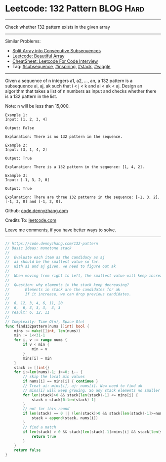 * Leetcode: 132 Pattern                                        :BLOG:Hard:
#+STARTUP: showeverything
#+OPTIONS: toc:nil \n:t ^:nil creator:nil d:nil
:PROPERTIES:
:type:     subsequence, inspiring, stack, wiggle, redo
:END:
---------------------------------------------------------------------
Check whether 132 pattern exists in the given array
---------------------------------------------------------------------
#+BEGIN_HTML
<a href="https://github.com/dennyzhang/code.dennyzhang.com/tree/master/problems/split-array-into-consecutive-subsequences"><img align="right" width="200" height="183" src="https://www.dennyzhang.com/wp-content/uploads/denny/watermark/github.png" /></a>
#+END_HTML
Similar Problems:
- [[https://code.dennyzhang.com/split-array-into-consecutive-subsequences][Split Array into Consecutive Subsequences]]
- [[https://code.dennyzhang.com/beautiful-array][Leetcode: Beautiful Array]]
- [[https://cheatsheet.dennyzhang.com/cheatsheet-leetcode-A4][CheatSheet: Leetcode For Code Interview]]
- Tag: [[https://code.dennyzhang.com/followup-subsequence][#subsequence]], [[https://code.dennyzhang.com/tag/inspiring][#inspiring]], [[https://code.dennyzhang.com/review-stack][#stack]], [[https://code.dennyzhang.com/followup-wiggle][#wiggle]]
---------------------------------------------------------------------
Given a sequence of n integers a1, a2, ..., an, a 132 pattern is a subsequence ai, aj, ak such that i < j < k and ai < ak < aj. Design an algorithm that takes a list of n numbers as input and checks whether there is a 132 pattern in the list.

Note: n will be less than 15,000.

#+BEGIN_EXAMPLE
Example 1:
Input: [1, 2, 3, 4]

Output: False

Explanation: There is no 132 pattern in the sequence.
#+END_EXAMPLE

#+BEGIN_EXAMPLE
Example 2:
Input: [3, 1, 4, 2]

Output: True

Explanation: There is a 132 pattern in the sequence: [1, 4, 2].
#+END_EXAMPLE

#+BEGIN_EXAMPLE
Example 3:
Input: [-1, 3, 2, 0]

Output: True

Explanation: There are three 132 patterns in the sequence: [-1, 3, 2], [-1, 3, 0] and [-1, 2, 0].
#+END_EXAMPLE

Github: [[https://github.com/dennyzhang/code.dennyzhang.com/tree/master/problems/132-pattern][code.dennyzhang.com]]

Credits To: [[https://leetcode.com/problems/132-pattern/description/][leetcode.com]]

Leave me comments, if you have better ways to solve.
---------------------------------------------------------------------
#+BEGIN_SRC go
// https://code.dennyzhang.com/132-pattern
// Basic Ideas: monotone stack
//
//  Evaluate each item as the candidacy as aj
//  ai should be the smallest value so far.
//  With ai and aj given, we need to figure out ak
//
//  When moving from right to left, the smallest value will keep increasing
//
//  Question: why elements in the stack keep decreasing?
//       Elements in stack are the candidates for ak
//       If it increase, we can drop previous candidates.
//
//  6, 12, 3, 4, 6, 11, 20
//  6,  6, 3, 3, 3,  3, 3
// result: 6, 12, 11
//
// Complexity: Time O(n), Space O(n)
func find132pattern(nums []int) bool {
    mins := make([]int, len(nums))
    min := 1<<31-1
    for i, v := range nums {
        if v < min {
            min = v
        }
        mins[i] = min
    }
    stack := []int{}
    for i:=len(nums)-1; i>=0; i-- {
        // skip the local min values
        if nums[i] == mins[i] { continue }
        // Treat ai: mins[i], aj: nums[i]. Now need to find ak
        // mins[i] will keep growing. So any stack elements no smaller than mins[i] should be removed.
        for len(stack)>0 && stack[len(stack)-1] <= mins[i] {
            stack = stack[0:len(stack)-1]
        }
        // not for this round
        if len(stack) == 0 || (len(stack)>0 && stack[len(stack)-1]>=nums[i]) {
            stack = append(stack, nums[i])
        }
        // find a match
        if len(stack) > 0 && stack[len(stack)-1]>mins[i] && stack[len(stack)-1]<nums[i] {
            return true
        }
    }
    return false
}
#+END_SRC

#+BEGIN_HTML
<div style="overflow: hidden;">
<div style="float: left; padding: 5px"> <a href="https://www.linkedin.com/in/dennyzhang001"><img src="https://www.dennyzhang.com/wp-content/uploads/sns/linkedin.png" alt="linkedin" /></a></div>
<div style="float: left; padding: 5px"><a href="https://github.com/dennyzhang"><img src="https://www.dennyzhang.com/wp-content/uploads/sns/github.png" alt="github" /></a></div>
<div style="float: left; padding: 5px"><a href="https://www.dennyzhang.com/slack" target="_blank" rel="nofollow"><img src="https://www.dennyzhang.com/wp-content/uploads/sns/slack.png" alt="slack"/></a></div>
</div>
#+END_HTML
